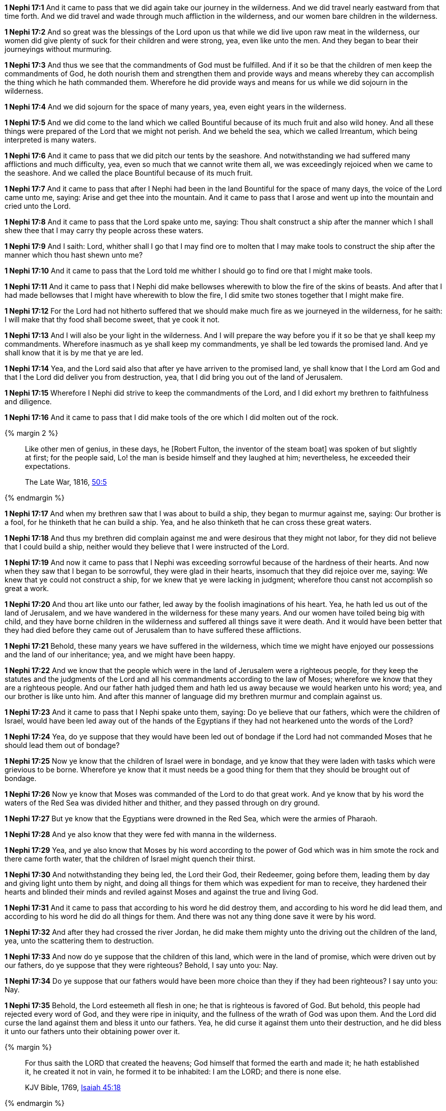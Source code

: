 *1 Nephi 17:1* And it came to pass that we did again take our journey in the wilderness. And we did travel nearly eastward from that time forth. And we did travel and wade through much affliction in the wilderness, and our women bare children in the wilderness.

*1 Nephi 17:2* And so great was the blessings of the Lord upon us that while we did live upon raw meat in the wilderness, our women did give plenty of suck for their children and were strong, yea, even like unto the men. And they began to bear their journeyings without murmuring.

*1 Nephi 17:3* And thus we see that the commandments of God must be fulfilled. And if it so be that the children of men keep the commandments of God, he doth nourish them and strengthen them and provide ways and means whereby they can accomplish the thing which he hath commanded them. Wherefore he did provide ways and means for us while we did sojourn in the wilderness.

*1 Nephi 17:4* And we did sojourn for the space of many years, yea, even eight years in the wilderness.

*1 Nephi 17:5* And we did come to the land which we called Bountiful because of its much fruit and also wild honey. And all these things were prepared of the Lord that we might not perish. And we beheld the sea, which we called Irreantum, which being interpreted is many waters.

*1 Nephi 17:6* And it came to pass that we did pitch our tents by the seashore. And notwithstanding we had suffered many afflictions and much difficulty, yea, even so much that we cannot write them all, we was exceedingly rejoiced when we came to the seashore. And we called the place Bountiful because of its much fruit.

*1 Nephi 17:7* And it came to pass that after I Nephi had been in the land Bountiful for the space of many days, the voice of the Lord came unto me, saying: Arise and get thee into the mountain. And it came to pass that I arose and went up into the mountain and cried unto the Lord.

*1 Nephi 17:8* And it came to pass that the Lord spake unto me, saying: Thou shalt construct a ship after the manner which I shall shew thee that I may carry thy people across these waters.

*1 Nephi 17:9* And I saith: Lord, whither shall I go that I may find ore to molten that I may make tools to construct the ship after the manner which thou hast shewn unto me?

*1 Nephi 17:10* And it came to pass that the Lord told me whither I should go to find ore that I might make tools.

*1 Nephi 17:11* And it came to pass that I Nephi did make bellowses wherewith to blow the fire of the skins of beasts. And after that I had made bellowses that I might have wherewith to blow the fire, I did smite two stones together that I might make fire.

*1 Nephi 17:12* For the Lord had not hitherto suffered that we should make much fire as we journeyed in the wilderness, for he saith: I will make that thy food shall become sweet, that ye cook it not.

*1 Nephi 17:13* And I will also be your light in the wilderness. And I will prepare the way before you if it so be that ye shall keep my commandments. Wherefore inasmuch as ye shall keep my commandments, ye shall be led towards the promised land. And ye shall know that it is by me that ye are led.

*1 Nephi 17:14* Yea, and the Lord said also that after ye have arriven to the promised land, ye shall know that I the Lord am God and that I the Lord did deliver you from destruction, yea, that I did bring you out of the land of Jerusalem.

*1 Nephi 17:15* Wherefore I Nephi did strive to keep the commandments of the Lord, and I did exhort my brethren to faithfulness and diligence.

*1 Nephi 17:16* And it came to pass that I did make tools of the ore which I did molten out of the rock.

{% margin 2 %}
____
Like other men of genius, in these days, he [Robert Fulton, the inventor of the steam boat] was spoken of but slightly at first; for the people said, Lo! the man is beside himself and they laughed at him; nevertheless, he exceeded their expectations.

The Late War, 1816, https://wordtreefoundation.github.io/thelatewar/#fulton[50:5]
____
{% endmargin %}

*1 Nephi 17:17* And when my brethren saw that I was about to build a ship, they began to murmur against me, saying: Our brother is a fool, for he thinketh that he can build a ship. Yea, and he also thinketh that he can cross these great waters.

*1 Nephi 17:18* And thus my brethren did complain against me and were desirous that they might not labor, for they did not believe that I could build a ship, neither would they believe that I were instructed of the Lord.

*1 Nephi 17:19* And now it came to pass that I Nephi was exceeding sorrowful because of the hardness of their hearts. And now when they saw that I began to be sorrowful, they were glad in their hearts, insomuch that they did rejoice over me, saying: We knew that ye could not construct a ship, for we knew that ye were lacking in judgment; wherefore thou canst not accomplish so great a work.

*1 Nephi 17:20* And thou art like unto our father, led away by the foolish imaginations of his heart. Yea, he hath led us out of the land of Jerusalem, and we have wandered in the wilderness for these many years. And our women have toiled being big with child, and they have borne children in the wilderness and suffered all things save it were death. And it would have been better that they had died before they came out of Jerusalem than to have suffered these afflictions.

*1 Nephi 17:21* Behold, these many years we have suffered in the wilderness, which time we might have enjoyed our possessions and the land of our inheritance; yea, and we might have been happy.

*1 Nephi 17:22* And we know that the people which were in the land of Jerusalem were a righteous people, for they keep the statutes and the judgments of the Lord and all his commandments according to the law of Moses; wherefore we know that they are a righteous people. And our father hath judged them and hath led us away because we would hearken unto his word; yea, and our brother is like unto him. And after this manner of language did my brethren murmur and complain against us.

*1 Nephi 17:23* And it came to pass that I Nephi spake unto them, saying: Do ye believe that our fathers, which were the children of Israel, would have been led away out of the hands of the Egyptians if they had not hearkened unto the words of the Lord?

*1 Nephi 17:24* Yea, do ye suppose that they would have been led out of bondage if the Lord had not commanded Moses that he should lead them out of bondage?

*1 Nephi 17:25* Now ye know that the children of Israel were in bondage, and ye know that they were laden with tasks which were grievious to be borne. Wherefore ye know that it must needs be a good thing for them that they should be brought out of bondage.

*1 Nephi 17:26* Now ye know that Moses was commanded of the Lord to do that great work. And ye know that by his word the waters of the Red Sea was divided hither and thither, and they passed through on dry ground.

*1 Nephi 17:27* But ye know that the Egyptians were drowned in the Red Sea, which were the armies of Pharaoh.

*1 Nephi 17:28* And ye also know that they were fed with manna in the wilderness.

*1 Nephi 17:29* Yea, and ye also know that Moses by his word according to the power of God which was in him smote the rock and there came forth water, that the children of Israel might quench their thirst.

*1 Nephi 17:30* And notwithstanding they being led, the Lord their God, their Redeemer, going before them, leading them by day and giving light unto them by night, and doing all things for them which was expedient for man to receive, they hardened their hearts and blinded their minds and reviled against Moses and against the true and living God.

*1 Nephi 17:31* And it came to pass that according to his word he did destroy them, and according to his word he did lead them, and according to his word he did do all things for them. And there was not any thing done save it were by his word.

*1 Nephi 17:32* And after they had crossed the river Jordan, he did make them mighty unto the driving out the children of the land, yea, unto the scattering them to destruction.

*1 Nephi 17:33* And now do ye suppose that the children of this land, which were in the land of promise, which were driven out by our fathers, do ye suppose that they were righteous? Behold, I say unto you: Nay.

*1 Nephi 17:34* Do ye suppose that our fathers would have been more choice than they if they had been righteous? I say unto you: Nay.

*1 Nephi 17:35* Behold, the Lord esteemeth all flesh in one; he that is righteous is favored of God. But behold, this people had rejected every word of God, and they were ripe in iniquity, and the fullness of the wrath of God was upon them. And the Lord did curse the land against them and bless it unto our fathers. Yea, he did curse it against them unto their destruction, and he did bless it unto our fathers unto their obtaining power over it.

{% margin %}
____
For thus saith the LORD that created the heavens; God himself that formed the earth and made it; he hath established it, he created it not in vain, he formed it to be inhabited: I am the LORD; and there is none else.

KJV Bible, 1769, http://www.kingjamesbibleonline.org/Isaiah-Chapter-45/[Isaiah 45:18]
____
{% endmargin %}


*1 Nephi 17:36* [highlight]#Behold, the Lord hath created the earth that it should be inhabited, and he hath created his children that they should possess it.#

*1 Nephi 17:37* And he raiseth up a righteous nation and destroyeth the nations of the wicked.

*1 Nephi 17:38* And he leadeth away the righteous into precious lands, and the wicked he destroyeth and curseth the land unto them for their sakes.

*1 Nephi 17:39* He ruleth high in the heavens, for it is his throne, and this earth is his footstool.

*1 Nephi 17:40* And he loveth them which will have him to be their God. Behold, he loved our fathers; and he covenanted with them, yea, even Abraham and Isaac and Jacob, and he remembered the covenants which he had made; wherefore he did bring them out of the land of Egypt.

*1 Nephi 17:41* And he did straiten them in the wilderness with his rod, for they hardened their hearts even as ye have. And the Lord straitened them because of their iniquity. He sent flying fiery serpents among them. And after they were bitten, he prepared a way that they might be healed. And the labor which they had to perform were to look. And because of the simpleness of the way or the easiness of it, there were many which perished.

*1 Nephi 17:42* And they did harden their hearts from time to time, and they did revile against Moses and also against God. Nevertheless ye know that they were led forth by his matchless power into the land of promise.

*1 Nephi 17:43* And now after all these things, the time has come that they have became wicked, yea, nearly unto ripeness. And I know not but they are at this day about to be destroyed, for I know that the day must surely come that they must be destroyed save a few only which shall be led away into captivity.

*1 Nephi 17:44* Wherefore the Lord commanded my father that he should depart into the wilderness. And the Jews also sought to take away his life. Yea, and ye also have sought to take away his life. Wherefore ye are murderers in your hearts, and ye are like unto they.

*1 Nephi 17:45* Ye are swift to do iniquity but slow to remember the Lord your God. Ye have seen an angel and he spake unto you. Yea, ye have heard his voice from time to time, and he hath spoken unto you in a still small voice; but ye were past feeling, that ye could not feel his words. Wherefore he hath spoken unto you like unto the voice of thunder, which did cause the earth to shake as if it were to divide asunder.

*1 Nephi 17:46* And ye also know that by the power of his almighty word he can cause the earth that it shall pass away. Yea, and ye know that by his word he can cause that rough places be made smooth and smooth places shall be broken up. O then why is it that ye can be so hard in your hearts?

*1 Nephi 17:47* Behold, my soul is rent with anguish because of you, and my heart is pained. I fear lest ye shall be cast off forever. Behold, I am full of the Spirit of God, insomuch as if my frame had no strength.

*1 Nephi 17:48* And now it came to pass that when I had spoken these words, they were angry with me and were desirous to throw me into the depths of the sea. And as they came forth to lay their hands upon me, I spake unto them, saying: In the name of the Almighty God I command you that ye touch me not, for I am filled with the power of God, even unto the consuming of my flesh. And whoso shall lay their hands upon me shall wither even as a dried reed, and he shall be as naught before the power of God, for God shall smite him.

*1 Nephi 17:49* And it came to pass that I Nephi saith unto them that they should murmur no more against their father, neither should they withhold their labor from me, for God had commanded me that I should build a ship.

*1 Nephi 17:50* And I saith unto them: If God had commanded me to do all things, I could do it. If he should command me that I should say unto this water: Be thou earth!--and it shall be earth. And if I should say it, it would be done.

*1 Nephi 17:51* And now if the Lord hath such great power and hath wrought so many miracles among the children of men, how is it that he cannot instruct me that I should build a ship?

*1 Nephi 17:52* And it came to pass that I Nephi said many things unto my brethren, insomuch that they were confounded and could not contend against me, neither durst they lay their hands upon me nor touch me with their fingers, even for the space of many days. Now they durst not do this lest they should wither before me, so powerful was the Spirit of God. And thus it had wrought upon them.

*1 Nephi 17:53* And it came to pass that the Lord said unto me: Stretch forth thine hand again unto thy brethren. And they shall not wither before thee, but I will shake them, saith the Lord. And this will I do that they may know that I am the Lord their God.

*1 Nephi 17:54* And it came to pass that I stretched forth my hand unto my brethren. And they did not wither before me, but the Lord did shake them, even according to the word which he had spoken.

*1 Nephi 17:55* And now they said: We know of a surety that the Lord is with thee, for we know that it is the power of the Lord that hath shaken us. And they fell down before me and were about to worship me, but I would not suffer them, saying: I am thy brother, yea, even thy younger brother. Wherefore worship the Lord thy God and honor thy father and thy mother, that thy days may be long in the land which the Lord thy God shall give thee.


